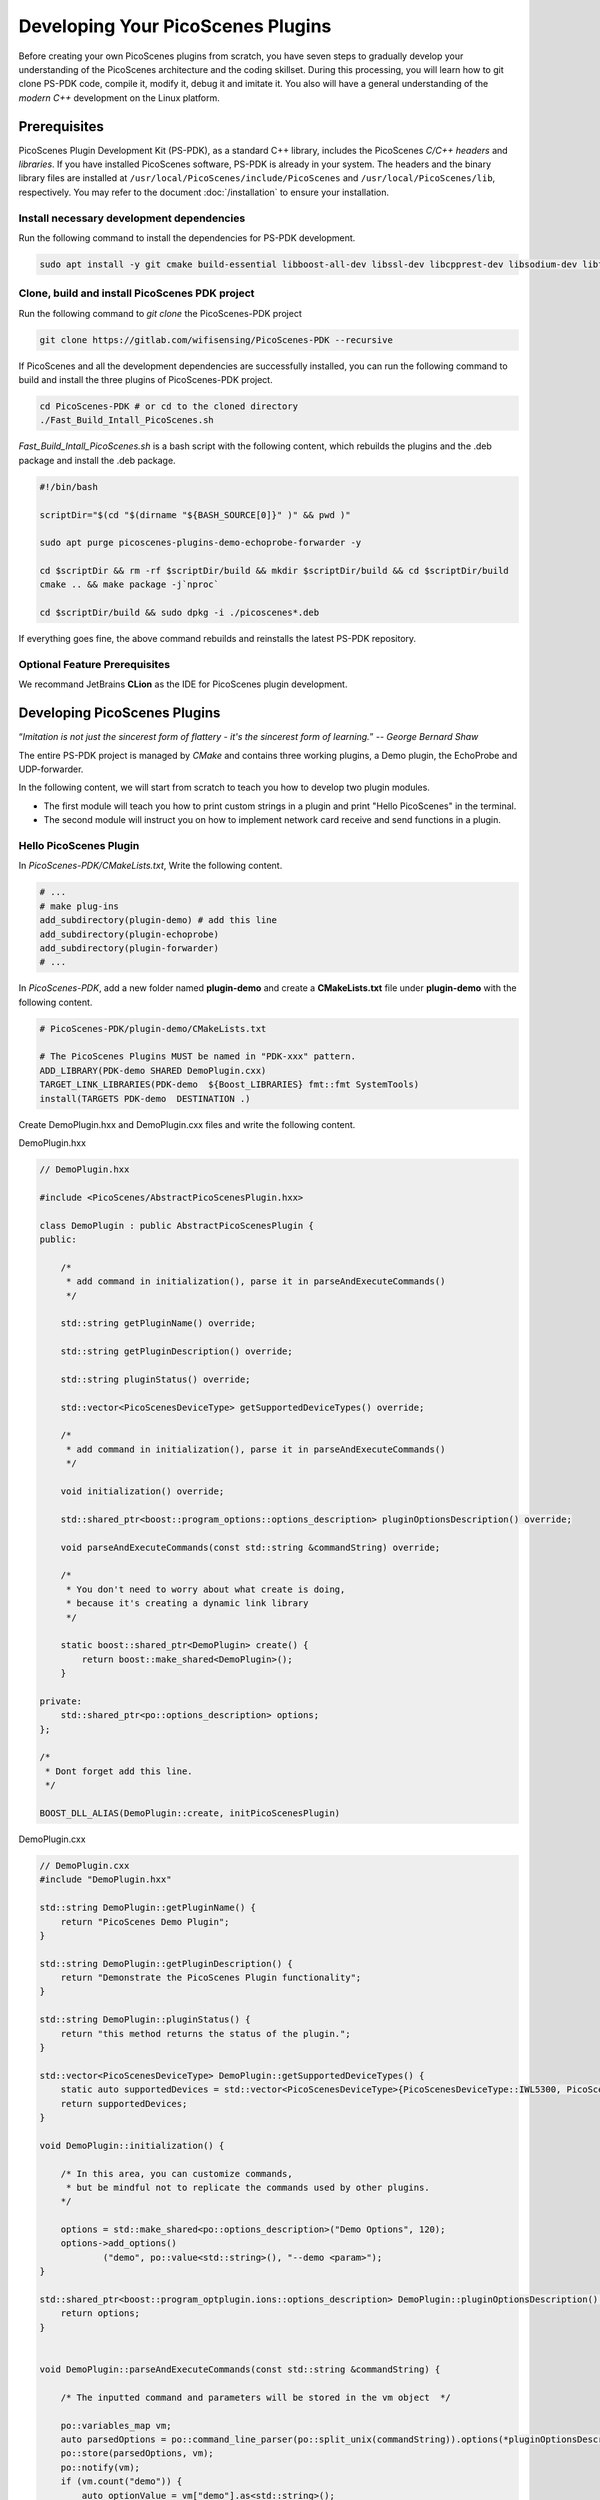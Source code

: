 Developing Your PicoScenes Plugins
=====================================

Before creating your own PicoScenes plugins from scratch, you have seven steps to gradually develop your understanding of the PicoScenes architecture and the coding skillset. During this processing, you will learn how to git clone PS-PDK code, compile it, modify it, debug it and imitate it. You also will have a general understanding of the `modern C++` development on the Linux platform.

Prerequisites
----------------------------------------------

PicoScenes Plugin Development Kit (PS-PDK), as a standard C++ library, includes the PicoScenes `C/C++ headers` and `libraries`. If you have installed PicoScenes software, PS-PDK is already in your system. The headers and the binary library files are installed at ``/usr/local/PicoScenes/include/PicoScenes`` and ``/usr/local/PicoScenes/lib``, respectively. You may refer to the document :doc:`/installation` to ensure your installation.

Install necessary development dependencies
~~~~~~~~~~~~~~~~~~~~~~~~~~~~~~~~~~~~~~~~~~

Run the following command to install the dependencies for PS-PDK development.
 
.. code-block:: bash

    sudo apt install -y git cmake build-essential libboost-all-dev libssl-dev libcpprest-dev libsodium-dev libfmt-dev libuhd-dev libopenblas-dev libfftw3-dev pkg-config

Clone, build and install PicoScenes PDK project 
~~~~~~~~~~~~~~~~~~~~~~~~~~~~~~~~~~~~~~~~~~~~~~~~

Run the following command to `git clone` the PicoScenes-PDK project
 
.. code-block:: bash

    git clone https://gitlab.com/wifisensing/PicoScenes-PDK --recursive

If PicoScenes and all the development dependencies are successfully installed, you can run the following command to build and install the three plugins of PicoScenes-PDK project.

.. code-block:: bash

    cd PicoScenes-PDK # or cd to the cloned directory
    ./Fast_Build_Intall_PicoScenes.sh

`Fast_Build_Intall_PicoScenes.sh` is a bash script with the following content, which rebuilds the plugins and the .deb package and install the .deb package.

.. code-block:: bash

    #!/bin/bash

    scriptDir="$(cd "$(dirname "${BASH_SOURCE[0]}" )" && pwd )"

    sudo apt purge picoscenes-plugins-demo-echoprobe-forwarder -y

    cd $scriptDir && rm -rf $scriptDir/build && mkdir $scriptDir/build && cd $scriptDir/build
    cmake .. && make package -j`nproc`

    cd $scriptDir/build && sudo dpkg -i ./picoscenes*.deb

If everything goes fine, the above command rebuilds and reinstalls the latest PS-PDK repository.

Optional Feature Prerequisites
~~~~~~~~~~~~~~~~~~~~~~~~~~~~~~

We recommand JetBrains **CLion** as the IDE for PicoScenes plugin development.



Developing PicoScenes Plugins
--------------------------------------------------

“`Imitation is not just the sincerest form of flattery - it's the sincerest form of learning.`” -- `George Bernard Shaw`

The entire PS-PDK project is managed by `CMake` and contains three working plugins, a Demo plugin, the EchoProbe and UDP-forwarder.

In the following content, we will start from scratch to teach you how to develop two plugin modules.

- The first module will teach you how to print custom strings in a plugin and print "Hello PicoScenes" in the terminal.
- The second module will instruct you on how to implement network card receive and send functions in a plugin.

Hello PicoScenes Plugin
~~~~~~~~~~~~~~~~~~~~~~~
In `PicoScenes-PDK/CMakeLists.txt`, Write the following content.

.. code-block:: cmake

    # ...
    # make plug-ins
    add_subdirectory(plugin-demo) # add this line
    add_subdirectory(plugin-echoprobe)
    add_subdirectory(plugin-forwarder)
    # ...

In `PicoScenes-PDK`, add a new folder named **plugin-demo** and create a **CMakeLists.txt** file under **plugin-demo** with the following content.

.. code-block:: cmake

    # PicoScenes-PDK/plugin-demo/CMakeLists.txt

    # The PicoScenes Plugins MUST be named in "PDK-xxx" pattern.
    ADD_LIBRARY(PDK-demo SHARED DemoPlugin.cxx)
    TARGET_LINK_LIBRARIES(PDK-demo  ${Boost_LIBRARIES} fmt::fmt SystemTools)
    install(TARGETS PDK-demo  DESTINATION .)

Create DemoPlugin.hxx and DemoPlugin.cxx files and write the following content.

DemoPlugin.hxx

.. code-block:: cpp

    // DemoPlugin.hxx

    #include <PicoScenes/AbstractPicoScenesPlugin.hxx>

    class DemoPlugin : public AbstractPicoScenesPlugin {
    public:

        /*
         * add command in initialization(), parse it in parseAndExecuteCommands()
         */

        std::string getPluginName() override;

        std::string getPluginDescription() override;

        std::string pluginStatus() override;

        std::vector<PicoScenesDeviceType> getSupportedDeviceTypes() override;

        /*
         * add command in initialization(), parse it in parseAndExecuteCommands()
         */

        void initialization() override;

        std::shared_ptr<boost::program_options::options_description> pluginOptionsDescription() override;

        void parseAndExecuteCommands(const std::string &commandString) override;

        /*
         * You don't need to worry about what create is doing,
         * because it's creating a dynamic link library
         */

        static boost::shared_ptr<DemoPlugin> create() {
            return boost::make_shared<DemoPlugin>();
        }

    private:
        std::shared_ptr<po::options_description> options;
    };

    /*
     * Dont forget add this line.
     */

    BOOST_DLL_ALIAS(DemoPlugin::create, initPicoScenesPlugin)

DemoPlugin.cxx

.. code-block:: cpp

    // DemoPlugin.cxx
    #include "DemoPlugin.hxx"

    std::string DemoPlugin::getPluginName() {
        return "PicoScenes Demo Plugin";
    }

    std::string DemoPlugin::getPluginDescription() {
        return "Demonstrate the PicoScenes Plugin functionality";
    }

    std::string DemoPlugin::pluginStatus() {
        return "this method returns the status of the plugin.";
    }

    std::vector<PicoScenesDeviceType> DemoPlugin::getSupportedDeviceTypes() {
        static auto supportedDevices = std::vector<PicoScenesDeviceType>{PicoScenesDeviceType::IWL5300, PicoScenesDeviceType::QCA9300, PicoScenesDeviceType::IWLMVM_AX200, PicoScenesDeviceType::IWLMVM_AX210, PicoScenesDeviceType::VirtualSDR, PicoScenesDeviceType::USRP, PicoScenesDeviceType::SoapySDR};
        return supportedDevices;
    }

    void DemoPlugin::initialization() {

        /* In this area, you can customize commands,
         * but be mindful not to replicate the commands used by other plugins.
        */

        options = std::make_shared<po::options_description>("Demo Options", 120);
        options->add_options()
                ("demo", po::value<std::string>(), "--demo <param>");
    }

    std::shared_ptr<boost::program_optplugin.ions::options_description> DemoPlugin::pluginOptionsDescription() {
        return options;
    }


    void DemoPlugin::parseAndExecuteCommands(const std::string &commandString) {

        /* The inputted command and parameters will be stored in the vm object  */

        po::variables_map vm;
        auto parsedOptions = po::command_line_parser(po::split_unix(commandString)).options(*pluginOptionsDescription()).allow_unregistered().style(po::command_line_style::unix_style & ~po::command_line_style::allow_guessing).run();
        po::store(parsedOptions, vm);
        po::notify(vm);
        if (vm.count("demo")) {
            auto optionValue = vm["demo"].as<std::string>();
            LoggingService_Plugin_info_print("Plugin has been installed, its param is {}",std::string(optionValue));
        }

    }


compile and run plugin

After completing the plugin development, you can compile the plugin using the following command in the 'PicoScenes-PDK'

.. code-block:: bash

    ./Fast_Build_Install_Plugin.sh

Open a **terminal** , command --plugin-dir to search the plugin directory

.. code-block:: bash

    PicoScenes "-d debug
                --plugin-dir <your-plugin-dir>/PicoScenes-PDK;
                -i virtualsdr
                --demo HelloPicoScenes"

If successfully executed, you will see the following content in the console.

.. code-block:: bash

    [17:31:51.183948] [Plugin  ] [Info ] Plugin has been installed, its param is HelloPicoScenes

What happend on Plugin ?
~~~~~~~~~~~~~~~~~~~~~~~~

The command options, *“-d debug  --plugin-dir <your-plugin-dir>/PicoScenes-PDK; -i virtualsdr  --demo HelloPicoScenes”*, have the following interpretations:

- ``-d debug``: Modifies the display level of the logging service to debug
- ``--plugin``: Search plugin's directory  <your-plugin-dir>/PicoScenes-PDK is your plugin's location
- ``-i virtualsdr`` : Switches the device to virtualsdr
- ``--demo HelloPicoScenes``: enable demo command, "HelloPicoScenes" is the parameter


PicoScenes uses polymorphism to manage plugins. Developer should inherit from `AbstractPicoScenesPlugin` to develop their plugins. The following diagram shows the inheritance.

.. figure:: /images/Plugin-Structure.png
    :figwidth: 1000px
    :target: /images/Plugin-Structure.png
    :align: center

The **initialization** method will define the plugin's commands. **parseAndExecuteCommands** will be used to parse these commands and their arguments.

.. code-block:: cpp

    void DemoPlugin::initialization() {
    options = std::make_shared<po::options_description>("Demo Options", 120);
    options->add_options()
            ("demo", po::value<std::string>(), "--demo <param>");
    }

- ``options->add_options()``: Define command demo and set the parameter's type

.. code-block:: cpp

    void DemoPlugin::parseAndExecuteCommands(const std::string &commandString) {
        ...
        if (vm.count("demo")) {
            auto optionValue = vm["demo"].as<std::string>();
            LoggingService_Plugin_info_print("Plugin has been installed, its param is {}",std::string(optionValue));
        }
    }

- ``vm["demo"].as<std::string>()``: Get the following parameters, in our example, it is HelloPicoScenes


Receiving plugin
~~~~~~~~~~~~~~~~~~~~~~~~~~~~~~~~

You have now learned how to define a command and parse it. In the upcoming example, you will learn how to make a receive/send plugin.

Before writing a plugin for `receiving` signals, you need to first understand the process of writing a receive plugin.

.. figure:: /images/Receiving.jpg
    :figwidth: 1000px
    :target: /images/Receiving.jpg
    :align: center

- ``parseAndExecuteCommands()``: Parse plugin command and parameters
- ``nic->startRxService()``:  Start receiving signals from different devices
- ``rxHandle()`` : Handle receiving signals


Add plugin commands and activate the receive mode

DemoPlugin.cxx

.. code-block:: cpp

    void DemoPlugin::parseAndExecuteCommands(const std::string &commandString) {
        po::variables_map vm;

        auto style = pos::allow_long | pos::allow_dash_for_short |
                     pos::long_allow_adjacent | pos::long_allow_next |
                     pos::short_allow_adjacent | pos::short_allow_next;

        po::store(po::command_line_parser(po::split_unix(commandString)).options(*options).style(style).allow_unregistered().run(), vm);
        po::notify(vm);

        if (vm.count("demo"))
        {
            auto modeString = vm["demo"].as<std::string>();
            if (modeString.find("logger") != std::string::npos) {
                nic->startRxService();
            }
        }
    }


DemoPlugin.hxx

.. code-block:: cpp

    class DemoPlugin : public AbstractPicoScenesPlugin {
    public:
        ...
        ...
        void rxHandle(const ModularPicoScenesRxFrame &rxframe) override;

    private:
        std::shared_ptr<po::options_description> options;
    };

Also, you should implement `rxHandle` in `DemoPlugin.cxx`

.. code-block:: cpp

    void DemoPlugin::rxHandle(const ModularPicoScenesRxFrame &rxframe) {
        LoggingService_debug_print("This is my rxframe: {}",rxframe.toString());
    }

Build the plugin and run in terminal

.. code-block:: bash

    ./Fast_Build_Install_Plugin.sh

.. code-block:: bash

    PicoScenes "-d debug
                --bp
                --plugin-dir <your-plugin-dir>/PicoScenes-PDK;
                -i virtualsdr
                --rx-from-file sample5
                --demo logger"

- ``--rx-from-file``: Read signals from file sample.bbsignal

If successfully running, the terminal will show

.. code-block:: bash

    [17:34:09.811501] [Platform] [Debug] This is my rxframe: RxFrame:{RxSBasic:[device=USRP(SDR), center=2412, control=2412, CBW=20, format=HT, Pkt_CBW=20, MCS=0, numSTS=1, GI=0.8us, UsrIdx/NUsr=(0/1), timestamp=1288, system_ns=1704015249809485863, NF=-78, RSS=-7], RxExtraInfo:[len=24, ver=0x2, sf=20.000000 MHz, cfo=0.000000 kHz, sfo=0 Hz], SDRExtra:[scrambler=39, packetStartInternal=25761, rxIndex=25760, rxTime=0.001288, decodingDelay=0.0620708466, lastTxTime=0, sigEVM=2.4], (HT)CSI:[device=USRP(SDR), format=HT, CBW=20, cf=2412.000000 MHz, sf=20.000000 MHz, subcarrierBW=312.500000 kHz, dim(nTones,nSTS,nESS,nRx,nCSI)=(56,1,0,1,1), raw=0B], LegacyCSI:[device=USRP(SDR), format=NonHT, CBW=20, cf=2412.000000 MHz, sf=20.000000 MHz, subcarrierBW=312.500000 kHz, dim(nTones,nSTS,nESS,nRx,nCSI)=(52,1,0,1,2), raw=0B], BasebandSignal:[(float) 3045x1], MACHeader:[type=[MF]Reserved_14, dest=00:16:ea:12:34:56, src=00:16:ea:12:34:56, seq=8, frag=0, mfrags=0], PSFHeader:[ver=0x20201110, device=QCA9300, numSegs=1, type=10, taskId=55742, txId=0], TxExtraInfo:[len=8, ver=0x2], MPDU:[num=1, total=75B]}


Transmitting plugin
~~~~~~~~~~~~~~~~~~~~~~~~~~~~~~~~

The process of frame transmitting is likely to frame receiving. Let's see diagram.

.. figure:: /images/Transmitting.png
    :figwidth: 1000px
    :target: /images/Transmitting.png
    :align: center

- ``nic->startTxService()``:  Start transmitting signals process
- ``buildBasicFrame`` : Initialize and build Packet frame
- ``nic->transmitPicoScenesFrameSync(*txframe);``: deliver frame to phy layer

Add buildBasicFrame() in ``Demoplugin.hxx``

.. code-block:: cpp

    class DemoPlugin : public AbstractPicoScenesPlugin {
    public:
        ...

        void rxHandle(const ModularPicoScenesRxFrame &rxframe) override;

        [[nodiscard]] std::shared_ptr<ModularPicoScenesTxFrame> buildBasicFrame(uint16_t taskId = 0) const ;

    private:
        std::shared_ptr<po::options_description> options;
    };

Implement buildBasicFrame in ``Demoplugin.cxx``

.. code-block::

    std::shared_ptr<ModularPicoScenesTxFrame> DemoPlugin::buildBasicFrame(uint16_t taskId) const
    {
        auto frame = nic->initializeTxFrame();

        /**
         * @brief PicoScenes Platform CLI parser has *absorbed* the common Tx parameters.
         * The platform parser will parse the Tx parameters options and store the results in AbstractNIC.
         * Plugin developers now can access the parameters via a new method nic->getUserSpecifiedTxParameters().
         */

        frame->setTxParameters(nic->getUserSpecifiedTxParameters());
        frame->setTaskId(taskId);
        auto sourceAddr = MagicIntel123456;
        frame->setSourceAddress(sourceAddr.data());
        frame->set3rdAddress(nic->getFrontEnd()->getMacAddressPhy().data());

        return frame;

    }

Add transmit command in ``parseAndExecuteCommands``, in this case, we use command ``injector``

.. code-block::

    void DemoPlugin::parseAndExecuteCommands(const std::string &commandString) {
        po::variables_map vm;

        auto style = pos::allow_long | pos::allow_dash_for_short |
                     pos::long_allow_adjacent | pos::long_allow_next |
                     pos::short_allow_adjacent | pos::short_allow_next;

        po::store(po::command_line_parser(po::split_unix(commandString)).options(*options).style(style).allow_unregistered().run(), vm);
        po::notify(vm);

        if (vm.count("demo"))
        {
            auto modeString = vm["demo"].as<std::string>();
            if (modeString.find("logger") != std::string::npos) {
                nic->startRxService();
            }
            else if (modeString.find("injector") != std::string::npos)
            {
                nic->startTxService();
                auto taskId = SystemTools::Math::uniformRandomNumberWithinRange<uint16_t>(9999, UINT16_MAX);
                auto txframe = buildBasicFrame(taskId);
                nic->transmitPicoScenesFrameSync(*txframe);

            }
        }
    }


Build the plugin and run it in terminal

.. code-block:: bash

    ./Fast_Build_Install_Plugin.sh

.. code-block:: bash

    PicoScenes "-d debug
                --bp --plugin-dir <your-plugin-dir>/PicoScenes-PDK;
                -i virtualsdr
                --demo injector"


In this case, we send one frame to sdr, you can find log in the terminal like this

.. code-block:: bash

    [18:15:35.993309] [SDR     ] [Debug] virtualsdr(Virtual(SDR))-->TxFrame:{MACHeader:[type=[MF]Reserved_14, dest=00:16:ea:12:34:56, src=00:16:ea:12:34:56, seq=0, frag=0, mfrags=0], PSFHeader:[ver=0x20201110, device=QCA9300, numSegs=0, type=0, taskId=33196, txId=0], tx_param[preset=DEFAULT, type=HT, CBW=20, MCS=0, numSTS=1, Coding=BCC, GI=0.8us, numESS= , sounding(11n)=1]} | PPDU: 2480




Debug PicoScenes plugins
----------------------------------------------

Since the plugin .so file cannot run by itself, a tricky problem of plugin development emerges, `how to debug a plugin?` 

Xincheng Ren, one of our contributors, records a .gif video describing the plugin debug process. In this video, we use JetBrains CLion as our IDE. To debug the EchoProbe plugin, rather than specifying the .so plugin file as the `debug main program`, you must specify the PicoScenes main program at ``/usr/local/PicoScenes/bin/`` to be the `debug main program`. Second, you should also add ``--plugin-dir /path-to-plugin`` program option to tell PicoScenes main program to load your plugins.

    .. figure:: /images/Plugin-Debug.gif
        :figwidth: 1000px
        :target: /images/Plugin-Debug.gif
        :align: center

        Debug PicoScenes plugins by debug PicoScenes main program

You can download this .gif video from :download:`Debug Plugin <images/Plugin-Debug.gif>`.

